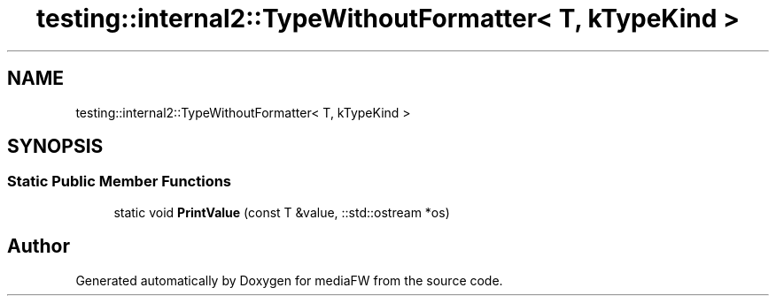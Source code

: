 .TH "testing::internal2::TypeWithoutFormatter< T, kTypeKind >" 3 "Mon Oct 15 2018" "mediaFW" \" -*- nroff -*-
.ad l
.nh
.SH NAME
testing::internal2::TypeWithoutFormatter< T, kTypeKind >
.SH SYNOPSIS
.br
.PP
.SS "Static Public Member Functions"

.in +1c
.ti -1c
.RI "static void \fBPrintValue\fP (const T &value, ::std::ostream *os)"
.br
.in -1c

.SH "Author"
.PP 
Generated automatically by Doxygen for mediaFW from the source code\&.
